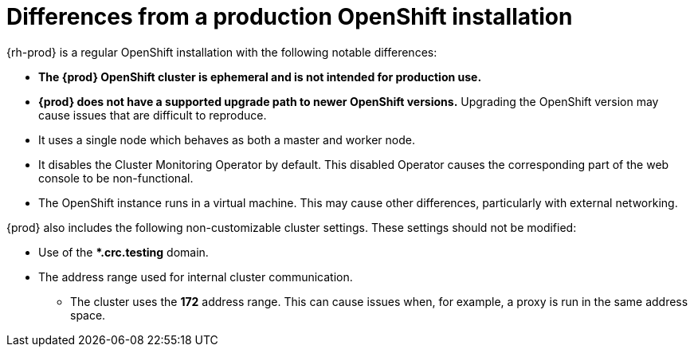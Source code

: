 [id="differences-from-production-openshift-install_{context}"]
= Differences from a production OpenShift installation

{rh-prod} is a regular OpenShift installation with the following notable differences:

* **The {prod} OpenShift cluster is ephemeral and is not intended for production use.**
* **{prod} does not have a supported upgrade path to newer OpenShift versions.**
Upgrading the OpenShift version may cause issues that are difficult to reproduce.
* It uses a single node which behaves as both a master and worker node.
* It disables the Cluster Monitoring Operator by default.
This disabled Operator causes the corresponding part of the web console to be non-functional.
* The OpenShift instance runs in a virtual machine.
This may cause other differences, particularly with external networking.

{prod} also includes the following non-customizable cluster settings.
These settings should not be modified:

* Use of the ***.crc.testing** domain.
* The address range used for internal cluster communication.
** The cluster uses the **172** address range.
This can cause issues when, for example, a proxy is run in the same address space.
